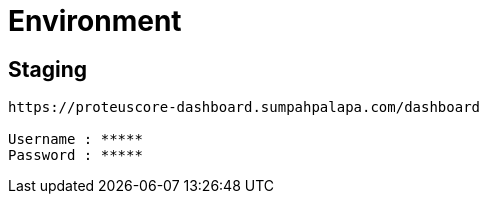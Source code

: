 = Environment

== Staging

....
https://proteuscore-dashboard.sumpahpalapa.com/dashboard

Username : *****
Password : *****
....
